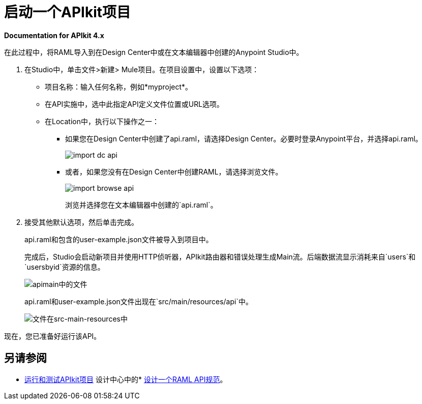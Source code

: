 = 启动一个APIkit项目

*Documentation for APIkit 4.x*

在此过程中，将RAML导入到在Design Center中或在文本编辑器中创建的Anypoint Studio中。

. 在Studio中，单击文件>新建> Mule项目。在项目设置中，设置以下选项：
* 项目名称：输入任何名称，例如*myproject*。
* 在API实施中，选中此指定API定义文件位置或URL选项。
* 在Location中，执行以下操作之一：
+
** 如果您在Design Center中创建了api.raml，请选择Design Center。必要时登录Anypoint平台，并选择api.raml。
+
image::import-dc-api.png[]
+
** 或者，如果您没有在Design Center中创建RAML，请选择浏览文件。
+
image::import-browse-api.png[]
+
浏览并选择您在文本编辑器中创建的`api.raml`。
+
. 接受其他默认选项，然后单击完成。
+
api.raml和包含的user-example.json文件被导入到项目中。
+
完成后，Studio会启动新项目并使用HTTP侦听器，APIkit路由器和错误处理生成Main流。后端数据流显示消耗来自`users`和`usersbyid`资源的信息。
+
image::apikit-apimain.png[apimain中的文件]
+
api.raml和user-example.json文件出现在`src/main/resources/api`中。
+
image::apikit-explorer.png[文件在src-main-resources中]

现在，您已准备好运行该API。

== 另请参阅

*  link:/apikit/v/3.x/apikit-run-test[运行和测试APIkit项目]
设计中心中的*  link:/design-center/v/1.0/design-raml-api-task[设计一个RAML API规范]。
